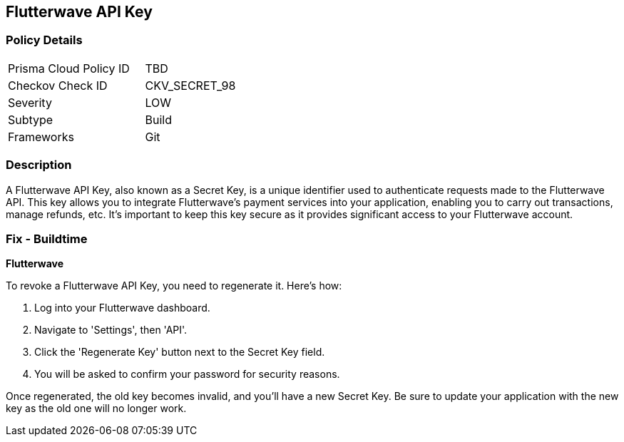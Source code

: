 == Flutterwave API Key


=== Policy Details

[width=45%]
[cols="1,1"]
|===
|Prisma Cloud Policy ID
|TBD

|Checkov Check ID
|CKV_SECRET_98

|Severity
|LOW

|Subtype
|Build

|Frameworks
|Git

|===



=== Description

A Flutterwave API Key, also known as a Secret Key, is a unique identifier used to authenticate requests made to the Flutterwave API. This key allows you to integrate Flutterwave's payment services into your application, enabling you to carry out transactions, manage refunds, etc. It's important to keep this key secure as it provides significant access to your Flutterwave account.


=== Fix - Buildtime


*Flutterwave*

To revoke a Flutterwave API Key, you need to regenerate it. Here's how:

1. Log into your Flutterwave dashboard.
2. Navigate to 'Settings', then 'API'.
3. Click the 'Regenerate Key' button next to the Secret Key field.
4. You will be asked to confirm your password for security reasons.

Once regenerated, the old key becomes invalid, and you'll have a new Secret Key. Be sure to update your application with the new key as the old one will no longer work.
